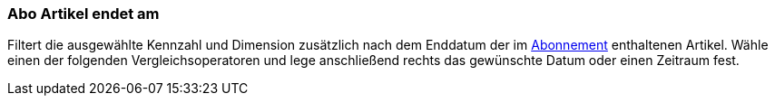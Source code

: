 === Abo Artikel endet am

Filtert die ausgewählte Kennzahl und Dimension zusätzlich nach dem Enddatum der im xref:auftraege:abonnement.adoc#[Abonnement] enthaltenen Artikel.
Wähle einen der folgenden Vergleichsoperatoren und lege anschließend rechts das gewünschte Datum oder einen Zeitraum fest.
